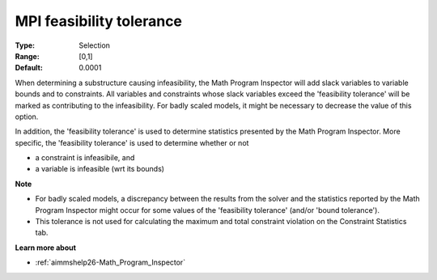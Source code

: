 

.. _option-AIMMS-mpi_feasibility_tolerance:


MPI feasibility tolerance
=========================



:Type:	Selection	
:Range:	[0,1]	
:Default:	0.0001	



When determining a substructure causing infeasibility, the Math Program Inspector will add slack variables to variable bounds and to constraints. All variables and constraints whose slack variables exceed the 'feasibility tolerance' will be marked as contributing to the infeasibility. For badly scaled models, it might be necessary to decrease the value of this option.



In addition, the 'feasibility tolerance' is used to determine statistics presented by the Math Program Inspector. More specific, the 'feasibility tolerance' is used to determine whether or not

*	a constraint is infeasibile, and
*	a variable is infeasible (wrt its bounds)




**Note** 

*	For badly scaled models, a discrepancy between the results from the solver and the statistics reported by the Math Program Inspector might occur for some values of the 'feasibility tolerance' (and/or 'bound tolerance').
*	This tolerance is not used for calculating the maximum and total constraint violation on the Constraint Statistics tab.




**Learn more about** 

*	:ref:`aimmshelp26-Math_Program_Inspector` 










